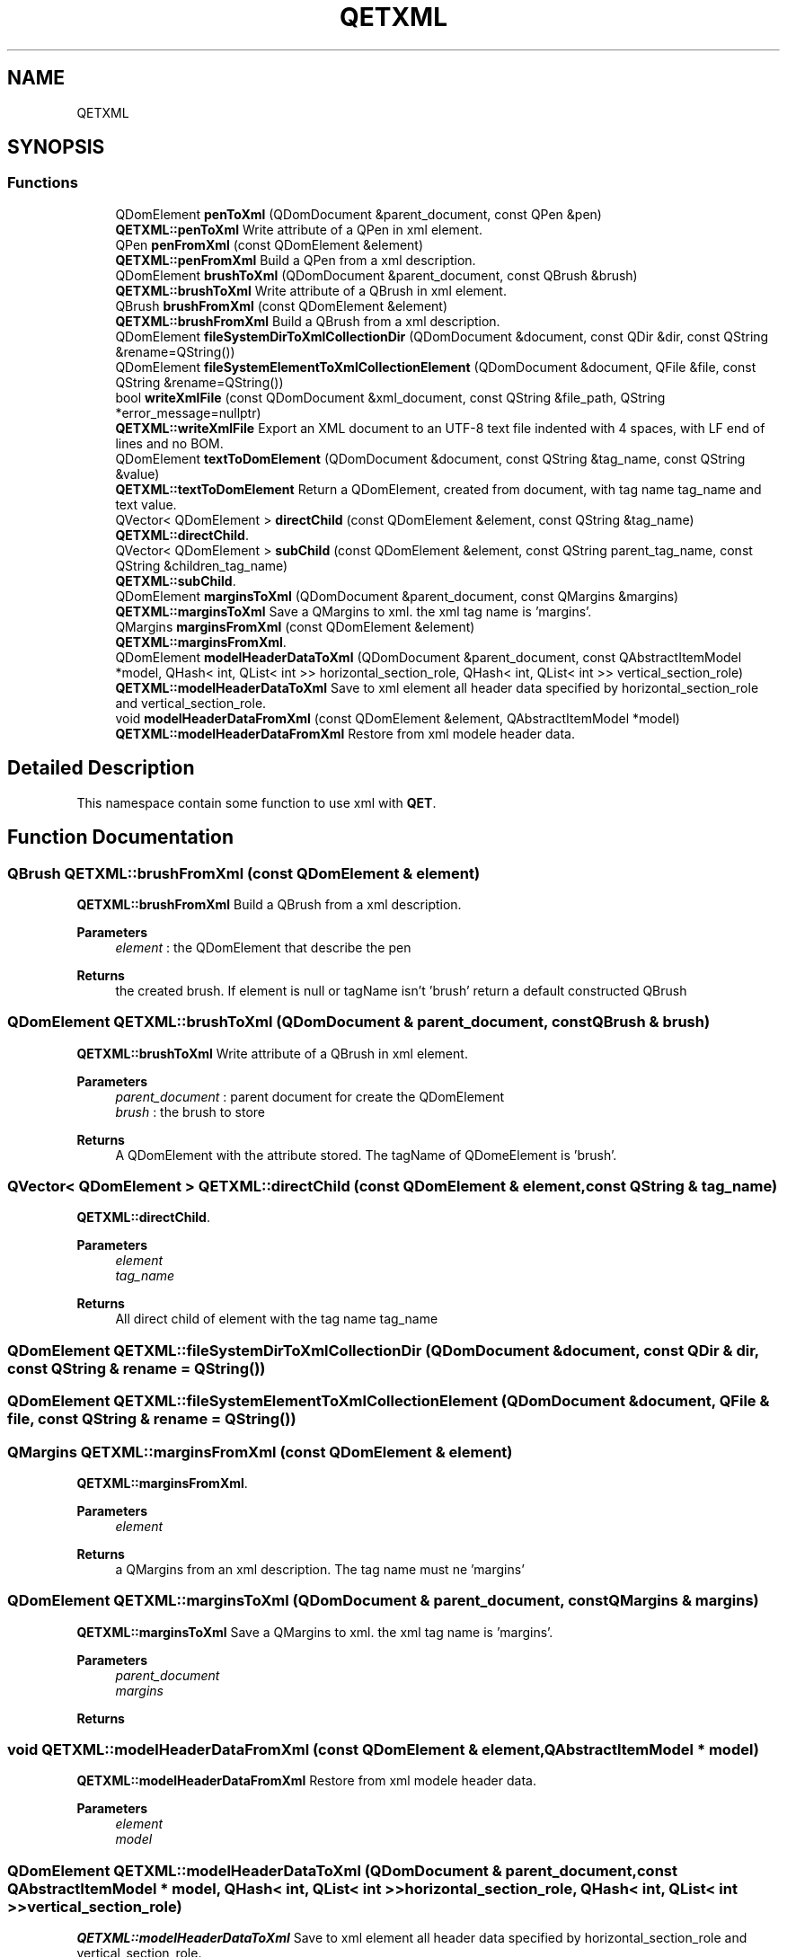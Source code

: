 .TH "QETXML" 3 "Thu Aug 27 2020" "Version 0.8-dev" "QElectroTech" \" -*- nroff -*-
.ad l
.nh
.SH NAME
QETXML
.SH SYNOPSIS
.br
.PP
.SS "Functions"

.in +1c
.ti -1c
.RI "QDomElement \fBpenToXml\fP (QDomDocument &parent_document, const QPen &pen)"
.br
.RI "\fBQETXML::penToXml\fP Write attribute of a QPen in xml element\&. "
.ti -1c
.RI "QPen \fBpenFromXml\fP (const QDomElement &element)"
.br
.RI "\fBQETXML::penFromXml\fP Build a QPen from a xml description\&. "
.ti -1c
.RI "QDomElement \fBbrushToXml\fP (QDomDocument &parent_document, const QBrush &brush)"
.br
.RI "\fBQETXML::brushToXml\fP Write attribute of a QBrush in xml element\&. "
.ti -1c
.RI "QBrush \fBbrushFromXml\fP (const QDomElement &element)"
.br
.RI "\fBQETXML::brushFromXml\fP Build a QBrush from a xml description\&. "
.ti -1c
.RI "QDomElement \fBfileSystemDirToXmlCollectionDir\fP (QDomDocument &document, const QDir &dir, const QString &rename=QString())"
.br
.ti -1c
.RI "QDomElement \fBfileSystemElementToXmlCollectionElement\fP (QDomDocument &document, QFile &file, const QString &rename=QString())"
.br
.ti -1c
.RI "bool \fBwriteXmlFile\fP (const QDomDocument &xml_document, const QString &file_path, QString *error_message=nullptr)"
.br
.RI "\fBQETXML::writeXmlFile\fP Export an XML document to an UTF-8 text file indented with 4 spaces, with LF end of lines and no BOM\&. "
.ti -1c
.RI "QDomElement \fBtextToDomElement\fP (QDomDocument &document, const QString &tag_name, const QString &value)"
.br
.RI "\fBQETXML::textToDomElement\fP Return a QDomElement, created from document, with tag name tag_name and text value\&. "
.ti -1c
.RI "QVector< QDomElement > \fBdirectChild\fP (const QDomElement &element, const QString &tag_name)"
.br
.RI "\fBQETXML::directChild\fP\&. "
.ti -1c
.RI "QVector< QDomElement > \fBsubChild\fP (const QDomElement &element, const QString parent_tag_name, const QString &children_tag_name)"
.br
.RI "\fBQETXML::subChild\fP\&. "
.ti -1c
.RI "QDomElement \fBmarginsToXml\fP (QDomDocument &parent_document, const QMargins &margins)"
.br
.RI "\fBQETXML::marginsToXml\fP Save a QMargins to xml\&. the xml tag name is 'margins'\&. "
.ti -1c
.RI "QMargins \fBmarginsFromXml\fP (const QDomElement &element)"
.br
.RI "\fBQETXML::marginsFromXml\fP\&. "
.ti -1c
.RI "QDomElement \fBmodelHeaderDataToXml\fP (QDomDocument &parent_document, const QAbstractItemModel *model, QHash< int, QList< int >> horizontal_section_role, QHash< int, QList< int >> vertical_section_role)"
.br
.RI "\fBQETXML::modelHeaderDataToXml\fP Save to xml element all header data specified by horizontal_section_role and vertical_section_role\&. "
.ti -1c
.RI "void \fBmodelHeaderDataFromXml\fP (const QDomElement &element, QAbstractItemModel *model)"
.br
.RI "\fBQETXML::modelHeaderDataFromXml\fP Restore from xml modele header data\&. "
.in -1c
.SH "Detailed Description"
.PP 
This namespace contain some function to use xml with \fBQET\fP\&. 
.SH "Function Documentation"
.PP 
.SS "QBrush QETXML::brushFromXml (const QDomElement & element)"

.PP
\fBQETXML::brushFromXml\fP Build a QBrush from a xml description\&. 
.PP
\fBParameters\fP
.RS 4
\fIelement\fP : the QDomElement that describe the pen 
.RE
.PP
\fBReturns\fP
.RS 4
the created brush\&. If element is null or tagName isn't 'brush' return a default constructed QBrush 
.RE
.PP

.SS "QDomElement QETXML::brushToXml (QDomDocument & parent_document, const QBrush & brush)"

.PP
\fBQETXML::brushToXml\fP Write attribute of a QBrush in xml element\&. 
.PP
\fBParameters\fP
.RS 4
\fIparent_document\fP : parent document for create the QDomElement 
.br
\fIbrush\fP : the brush to store 
.RE
.PP
\fBReturns\fP
.RS 4
A QDomElement with the attribute stored\&. The tagName of QDomeElement is 'brush'\&. 
.RE
.PP

.SS "QVector< QDomElement > QETXML::directChild (const QDomElement & element, const QString & tag_name)"

.PP
\fBQETXML::directChild\fP\&. 
.PP
\fBParameters\fP
.RS 4
\fIelement\fP 
.br
\fItag_name\fP 
.RE
.PP
\fBReturns\fP
.RS 4
All direct child of element with the tag name tag_name 
.RE
.PP

.SS "QDomElement QETXML::fileSystemDirToXmlCollectionDir (QDomDocument & document, const QDir & dir, const QString & rename = \fCQString()\fP)"

.SS "QDomElement QETXML::fileSystemElementToXmlCollectionElement (QDomDocument & document, QFile & file, const QString & rename = \fCQString()\fP)"

.SS "QMargins QETXML::marginsFromXml (const QDomElement & element)"

.PP
\fBQETXML::marginsFromXml\fP\&. 
.PP
\fBParameters\fP
.RS 4
\fIelement\fP 
.RE
.PP
\fBReturns\fP
.RS 4
a QMargins from an xml description\&. The tag name must ne 'margins' 
.RE
.PP

.SS "QDomElement QETXML::marginsToXml (QDomDocument & parent_document, const QMargins & margins)"

.PP
\fBQETXML::marginsToXml\fP Save a QMargins to xml\&. the xml tag name is 'margins'\&. 
.PP
\fBParameters\fP
.RS 4
\fIparent_document\fP 
.br
\fImargins\fP 
.RE
.PP
\fBReturns\fP
.RS 4
.RE
.PP

.SS "void QETXML::modelHeaderDataFromXml (const QDomElement & element, QAbstractItemModel * model)"

.PP
\fBQETXML::modelHeaderDataFromXml\fP Restore from xml modele header data\&. 
.PP
\fBParameters\fP
.RS 4
\fIelement\fP 
.br
\fImodel\fP 
.RE
.PP

.SS "QDomElement QETXML::modelHeaderDataToXml (QDomDocument & parent_document, const QAbstractItemModel * model, QHash< int, QList< int >> horizontal_section_role, QHash< int, QList< int >> vertical_section_role)"

.PP
\fBQETXML::modelHeaderDataToXml\fP Save to xml element all header data specified by horizontal_section_role and vertical_section_role\&. 
.PP
\fBParameters\fP
.RS 4
\fIparent_document\fP 
.br
\fImodel\fP 
.br
\fIhorizontal_section_role\fP : key as header section and value as list of roles to save in xml 
.br
\fIvertical_section_role\fP :key as header section and value as list of roles to save in xml 
.RE
.PP
\fBReturns\fP
.RS 4
.RE
.PP

.SS "QPen QETXML::penFromXml (const QDomElement & element)"

.PP
\fBQETXML::penFromXml\fP Build a QPen from a xml description\&. 
.PP
\fBParameters\fP
.RS 4
\fIelement\fP : The QDomElement that describe the pen 
.RE
.PP
\fBReturns\fP
.RS 4
the created pen\&. If element is null or tagName isn't 'pen' return a default constructed QPen 
.RE
.PP

.SS "QDomElement QETXML::penToXml (QDomDocument & parent_document, const QPen & pen)"

.PP
\fBQETXML::penToXml\fP Write attribute of a QPen in xml element\&. 
.PP
\fBParameters\fP
.RS 4
\fIparent_document\fP : parent document for create the QDomElement 
.br
\fIpen\fP : the pen to store 
.RE
.PP
\fBReturns\fP
.RS 4
: A QDomElement with the attribute stored\&. The tagName of QDomeElement is 'pen'\&. 
.RE
.PP

.SS "QVector< QDomElement > QETXML::subChild (const QDomElement & element, const QString parent_tag_name, const QString & children_tag_name)"

.PP
\fBQETXML::subChild\fP\&. 
.PP
\fBParameters\fP
.RS 4
\fIelement\fP 
.br
\fIparent_tag_name\fP 
.br
\fIchildren_tag_name\fP 
.RE
.PP
\fBReturns\fP
.RS 4
When given an xml dom element element, returns a vector of all children dom_elements tagged children_tag_name nested in the parent dom elements tagged parent_tag_name, themselves children of the dom element element\&. 
.RE
.PP

.SS "QDomElement QETXML::textToDomElement (QDomDocument & document, const QString & tag_name, const QString & value)"

.PP
\fBQETXML::textToDomElement\fP Return a QDomElement, created from document, with tag name tag_name and text value\&. 
.PP
\fBParameters\fP
.RS 4
\fIdocument\fP 
.br
\fItag_name\fP 
.br
\fIvalue\fP 
.RE
.PP
\fBReturns\fP
.RS 4
a QDomElement, created from document 
.RE
.PP

.SS "bool QETXML::writeXmlFile (const QDomDocument & xml_document, const QString & file_path, QString * error_message = \fCnullptr\fP)"

.PP
\fBQETXML::writeXmlFile\fP Export an XML document to an UTF-8 text file indented with 4 spaces, with LF end of lines and no BOM\&. 
.PP
\fBParameters\fP
.RS 4
\fIxml_document\fP : An XML document to be exported 
.br
\fIfile_path\fP : Path to the file to be written 
.br
\fIerror_message\fP : If non-zero, will contain an error message explaining what happened when this function returns false\&. 
.RE
.PP
\fBReturns\fP
.RS 4
false if an error occurred, true otherwise 
.RE
.PP

.SH "Author"
.PP 
Generated automatically by Doxygen for QElectroTech from the source code\&.
